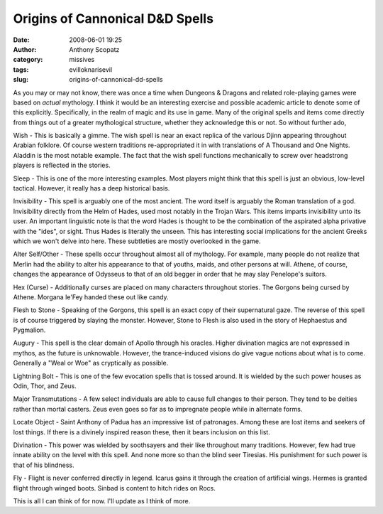 Origins of Cannonical D&D Spells
################################
:date: 2008-06-01 19:25
:author: Anthony Scopatz
:category: missives
:tags: evilloknarisevil
:slug: origins-of-cannonical-dd-spells

As you may or may not know, there was once a time when Dungeons &
Dragons and related role-playing games were based on *actual* mythology.
I think it would be an interesting exercise and possible academic
article to denote some of this explicitly. Specifically, in the realm of
magic and its use in game. Many of the original spells and items come
directly from things out of a greater mythological structure, whether
they acknowledge this or not. So without further ado,

Wish - This is basically a gimme. The wish spell is near an exact
replica of the various Djinn appearing throughout Arabian folklore. Of
course western traditions re-appropriated it in with translations of A
Thousand and One Nights. Aladdin is the most notable example. The fact
that the wish spell functions mechanically to screw over headstrong
players is reflected in the stories.

Sleep - This is one of the more interesting examples. Most players might
think that this spell is just an obvious, low-level tactical. However,
it really has a deep historical basis.

Invisibility - This spell is arguably one of the most ancient. The word
itself is arguably the Roman translation of a god. Invisibility directly
from the Helm of Hades, used most notably in the Trojan Wars. This items
imparts invisibility unto its user. An important linguistic note is that
the word Hades is thought to be the combination of the aspirated alpha
privative with the "ides", or sight. Thus Hades is literally the unseen.
This has interesting social implications for the ancient Greeks which we
won't delve into here. These subtleties are mostly overlooked in the
game.

Alter Self/Other - These spells occur throughout almost all of
mythology. For example, many people do not realize that Merlin had the
ability to alter his appearance to that of youths, maids, and other
persons at will. Athene, of course, changes the appearance of Odysseus
to that of an old begger in order that he may slay Penelope's suitors.

Hex (Curse) - Additionally curses are placed on many characters
throughout stories. The Gorgons being cursed by Athene. Morgana le'Fey
handed these out like candy.

Flesh to Stone - Speaking of the Gorgons, this spell is an exact copy of
their supernatural gaze. The reverse of this spell is of course
triggered by slaying the monster. However, Stone to Flesh is also used
in the story of Hephaestus and Pygmalion.

Augury - This spell is the clear domain of Apollo through his oracles.
Higher divination magics are not expressed in mythos, as the future is
unknowable. However, the trance-induced visions do give vague notions
about what is to come. Generally a "Weal or Woe" as cryptically as
possible.

Lightning Bolt - This is one of the few evocation spells that is tossed
around. It is wielded by the such power houses as Odin, Thor, and Zeus.

Major Transmutations - A few select individuals are able to cause full
changes to their person. They tend to be deities rather than mortal
casters. Zeus even goes so far as to impregnate people while in
alternate forms.

Locate Object - Saint Anthony of Padua has an impressive list of
patronages. Among these are lost items and seekers of lost things. If
there is a divinely inspired reason these, then it bears inclusion on
this list.

Divination - This power was wielded by soothsayers and their like
throughout many traditions. However, few had true innate ability on the
level with this spell. And none more so than the blind seer Tiresias.
His punishment for such power is that of his blindness.

Fly - Flight is never conferred directly in legend. Icarus gains it
through the creation of artificial wings. Hermes is granted flight
through winged boots. Sinbad is content to hitch rides on Rocs.

This is all I can think of for now. I'll update as I think of more.
